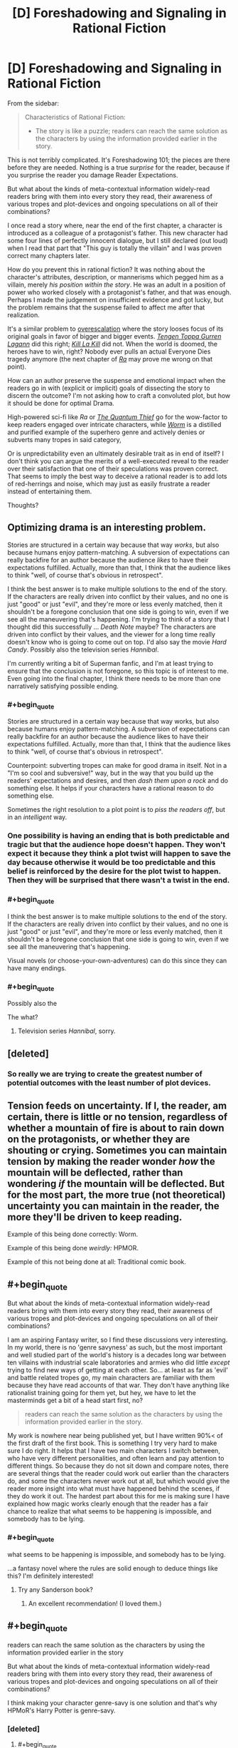 #+TITLE: [D] Foreshadowing and Signaling in Rational Fiction

* [D] Foreshadowing and Signaling in Rational Fiction
:PROPERTIES:
:Author: AmeteurOpinions
:Score: 11
:DateUnix: 1401284985.0
:END:
From the sidebar:

#+begin_quote
  Characteristics of Rational Fiction:

  - The story is like a puzzle; readers can reach the same solution as the characters by using the information provided earlier in the story.
#+end_quote

This is not terribly complicated. It's Foreshadowing 101; the pieces are there before they are needed. Nothing is a true /surprise/ for the reader, because if you surprise the reader you damage Reader Expectations.

But what about the kinds of meta-contextual information widely-read readers bring with them into every story they read, their awareness of various tropes and plot-devices and ongoing speculations on all of their combinations?

I once read a story where, near the end of the first chapter, a character is introduced as a colleague of a protagonist's father. This new character had some four lines of perfectly innocent dialogue, but I still declared (out loud) when I read that part that "This guy is totally the villain" and I was proven correct many chapters later.

How do you prevent this in rational fiction? It was nothing about the character's attributes, description, or mannerisms which pegged him as a villain, merely /his position within the story/. He was an adult in a position of power who worked closely with a protagonist's father, and that was enough. Perhaps I made the judgement on insufficient evidence and got lucky, but the problem remains that the suspense failed to affect me after that realization.

It's a similar problem to [[http://tvtropes.org/pmwiki/pmwiki.php/Main/RuleOfEscalatingThreat][overescalation]] where the story looses focus of its original goals in favor of bigger and bigger events. [[http://myanimelist.net/anime/2001/Tengen_Toppa_Gurren_Lagann][/Tengen Toppa Gurren Lagann/]] did this right; [[http://myanimelist.net/anime/18679/Kill_la_Kill][/Kill La Kill/]] did not. When the world is doomed, the heroes have to win, right? Nobody ever pulls an actual Everyone Dies tragedy anymore (the next chapter of [[http://qntm.org/ra][/Ra/]] may prove me wrong on that point).

How can an author preserve the suspense and emotional impact when the readers go in with (explicit or implicit) goals of dissecting the story to discern the outcome? I'm not asking how to craft a convoluted plot, but how it should be done for optimal Drama.

High-powered sci-fi like /Ra/ or [[http://www.goodreads.com/book/show/7562764-the-quantum-thief][/The Quantum Thief/]] go for the wow-factor to keep readers engaged over intricate characters, while [[http://parahumans.wordpress.com/about/][/Worm/]] is a distilled and purified example of the superhero genre and actively denies or subverts many tropes in said category,

Or is unpredictability even an ultimately desirable trait as in end of itself? I don't think you can argue the merits of a well-executed reveal to the reader over their satisfaction that one of their speculations was proven correct. That seems to imply the best way to deceive a rational reader is to add lots of red-herrings and noise, which may just as easily frustrate a reader instead of entertaining them.

Thoughts?


** Optimizing drama is an interesting problem.

Stories are structured in a certain way because that way /works/, but also because humans enjoy pattern-matching. A subversion of expectations can really backfire for an author because the audience /likes/ to have their expectations fulfilled. Actually, more than that, I think that the audience likes to think "well, of course that's obvious in retrospect".

I think the best answer is to make multiple solutions to the end of the story. If the characters are really driven into conflict by their values, and no one is just "good" or just "evil", and they're more or less evenly matched, then it shouldn't be a foregone conclusion that one side is going to win, even if we see all the maneuvering that's happening. I'm trying to think of a story that I thought did this successfully ... /Death Note/ maybe? The characters are driven into conflict by their values, and the viewer for a long time really doesn't know who is going to come out on top. I'd also say the movie /Hard Candy/. Possibly also the television series /Hannibal/.

I'm currently writing a bit of Superman fanfic, and I'm at least trying to ensure that the conclusion is not foregone, so this topic is of interest to me. Even going into the final chapter, I think there needs to be more than one narratively satisfying possible ending.
:PROPERTIES:
:Author: alexanderwales
:Score: 10
:DateUnix: 1401289051.0
:END:

*** #+begin_quote
  Stories are structured in a certain way because that way works, but also because humans enjoy pattern-matching. A subversion of expectations can really backfire for an author because the audience likes to have their expectations fulfilled. Actually, more than that, I think that the audience likes to think "well, of course that's obvious in retrospect".
#+end_quote

Counterpoint: subverting tropes can make for good drama in itself. Not in a "I'm so cool and subversive!" way, but in the way that you build up the readers' expectations and desires, and then /dash them upon a rock/ and do something else. It helps if your characters have a rational reason to do something else.

Sometimes the right resolution to a plot point is to /piss the readers off/, but in an /intelligent/ way.
:PROPERTIES:
:Score: 6
:DateUnix: 1401290955.0
:END:


*** One possibility is having an ending that is both predictable and tragic but that the audience hope doesn't happen. They won't expect it because they think a plot twist will happen to save the day because otherwise it would be too predictable and this belief is reinforced by the desire for the plot twist to happen. Then they will be surprised that there wasn't a twist in the end.
:PROPERTIES:
:Author: Timewinders
:Score: 3
:DateUnix: 1401314936.0
:END:


*** #+begin_quote
  I think the best answer is to make multiple solutions to the end of the story. If the characters are really driven into conflict by their values, and no one is just "good" or just "evil", and they're more or less evenly matched, then it shouldn't be a foregone conclusion that one side is going to win, even if we see all the maneuvering that's happening.
#+end_quote

Visual novels (or choose-your-own-adventures) can do this since they can have many endings.
:PROPERTIES:
:Author: ShardPhoenix
:Score: 2
:DateUnix: 1401502695.0
:END:


*** #+begin_quote
  Possibly also the
#+end_quote

The what?
:PROPERTIES:
:Author: AmeteurOpinions
:Score: 1
:DateUnix: 1401289466.0
:END:

**** Television series /Hannibal/, sorry.
:PROPERTIES:
:Author: alexanderwales
:Score: 2
:DateUnix: 1401289581.0
:END:


** [deleted]
:PROPERTIES:
:Score: 9
:DateUnix: 1401300952.0
:END:

*** So really we are trying to create the greatest number of potential outcomes with the least number of plot devices.
:PROPERTIES:
:Author: AmeteurOpinions
:Score: 2
:DateUnix: 1401330753.0
:END:


** Tension feeds on uncertainty. If I, the reader, am certain, there is little or no tension, regardless of whether a mountain of fire is about to rain down on the protagonists, or whether they are shouting or crying. Sometimes you can maintain tension by making the reader wonder /how/ the mountain will be deflected, rather than wondering /if/ the mountain will be deflected. But for the most part, the more true (not theoretical) uncertainty you can maintain in the reader, the more they'll be driven to keep reading.

Example of this being done correctly: Worm.

Example of this being done /weirdly:/ HPMOR.

Example of this not being done at all: Traditional comic book.
:PROPERTIES:
:Author: EliezerYudkowsky
:Score: 7
:DateUnix: 1401566201.0
:END:


** #+begin_quote
  But what about the kinds of meta-contextual information widely-read readers bring with them into every story they read, their awareness of various tropes and plot-devices and ongoing speculations on all of their combinations?
#+end_quote

I am an aspiring Fantasy writer, so I find these discussions very interesting. In my world, there is no 'genre savyness' as such, but the most important and well studied part of the world's history is a decades long war between ten villains with industrial scale laboratories and armies who did little /except/ trying to find new ways of getting at each other. So... at least as far as 'evil' and battle related tropes go, my main characters are familiar with them because they have read accounts of that war. They don't have anything like rationalist training going for them yet, but hey, we have to let the masterminds get a bit of a head start first, no?

#+begin_quote
  readers can reach the same solution as the characters by using the information provided earlier in the story.
#+end_quote

My work is nowhere near being published yet, but I have written 90%< of the first draft of the first book. This is something I try very hard to make sure I do right. It helps that I have two main characters I switch between, who have very different personalities, and often learn and pay attention to different things. So because they do not sit down and compare notes, there are several things that the reader could work out earlier than the characters do, and some the characters never work out at all, but which would give the reader more insight into what must have happened behind the scenes, if they do work it out. The hardest part about this for me is making sure I have explained how magic works clearly enough that the reader has a fair chance to realize that what seems to be happening is impossible, and somebody has to be lying.
:PROPERTIES:
:Author: Rhamni
:Score: 4
:DateUnix: 1401320495.0
:END:

*** #+begin_quote
  what seems to be happening is impossible, and somebody has to be lying.
#+end_quote

...a fantasy novel where the rules are solid enough to deduce things like this? I'm definitely interested!
:PROPERTIES:
:Author: PeridexisErrant
:Score: 4
:DateUnix: 1401361099.0
:END:

**** Try any Sanderson book?
:PROPERTIES:
:Author: VorpalAuroch
:Score: 2
:DateUnix: 1402089141.0
:END:

***** An excellent recommendation! (I loved them.)
:PROPERTIES:
:Author: PeridexisErrant
:Score: 2
:DateUnix: 1402099582.0
:END:


** #+begin_quote
  readers can reach the same solution as the characters by using the information provided earlier in the story

  But what about the kinds of meta-contextual information widely-read readers bring with them into every story they read, their awareness of various tropes and plot-devices and ongoing speculations on all of their combinations?
#+end_quote

I think making your character genre-savy is one solution and that's why HPMoR's Harry Potter is genre-savy.
:PROPERTIES:
:Author: Bobertus
:Score: 3
:DateUnix: 1401290730.0
:END:

*** [deleted]
:PROPERTIES:
:Score: 9
:DateUnix: 1401301307.0
:END:

**** #+begin_quote
  Which is, ironically, not without its own tropes.
#+end_quote

But at least it's much less common.
:PROPERTIES:
:Author: NoahTheDuke
:Score: 2
:DateUnix: 1401362823.0
:END:
